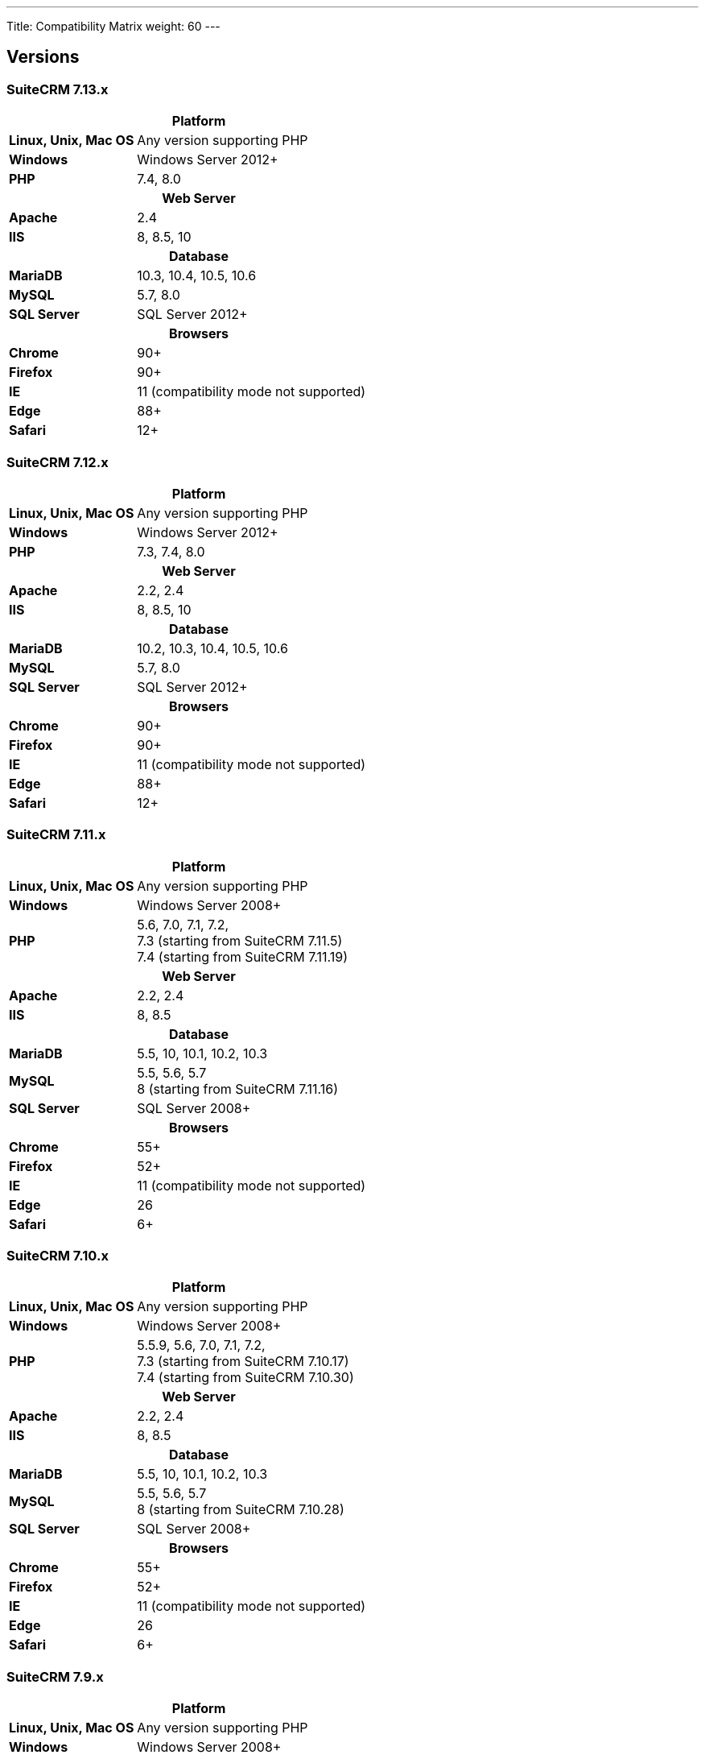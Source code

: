 ---
Title: Compatibility Matrix
weight: 60
---

== Versions

=== SuiteCRM 7.13.x

[[smaller-table-spacing-10]]
[cols="1s,2" ]
|========

2+^h| Platform

| Linux, Unix, Mac OS | Any version supporting PHP

| Windows | Windows Server 2012+

| PHP | 7.4, 8.0

2+^h| Web Server

| Apache | 2.4

| IIS |8, 8.5, 10

2+^h| Database

| MariaDB | 10.3, 10.4, 10.5, 10.6

| MySQL |5.7, 8.0

| SQL Server |SQL Server 2012+

2+^h| Browsers

| Chrome |90+

| Firefox |90+

| IE | 11 (compatibility mode not supported)

| Edge |88+

| Safari |12+
|========

=== SuiteCRM 7.12.x

[[smaller-table-spacing-9]]
[cols="1s,2" ]
|========

2+^h| Platform

| Linux, Unix, Mac OS | Any version supporting PHP

| Windows | Windows Server 2012+

| PHP | 7.3, 7.4, 8.0

2+^h| Web Server

| Apache |2.2, 2.4

| IIS |8, 8.5, 10

2+^h| Database

| MariaDB |10.2, 10.3, 10.4, 10.5, 10.6

| MySQL |5.7, 8.0

| SQL Server |SQL Server 2012+

2+^h| Browsers

| Chrome |90+

| Firefox |90+

| IE | 11 (compatibility mode not supported)

| Edge |88+

| Safari |12+
|========

=== SuiteCRM 7.11.x

[[smaller-table-spacing-8]]
[cols="1s,2" ]
|========

2+^h| Platform

| Linux, Unix, Mac OS | Any version supporting PHP

| Windows | Windows Server 2008+

| PHP | 5.6, 7.0, 7.1, 7.2, +
7.3 (starting from SuiteCRM 7.11.5) +
7.4 (starting from SuiteCRM 7.11.19)

2+^h| Web Server

| Apache |2.2, 2.4

| IIS |8, 8.5

2+^h| Database

| MariaDB |5.5, 10, 10.1, 10.2, 10.3

| MySQL |5.5, 5.6, 5.7 +
8 (starting from SuiteCRM 7.11.16)

| SQL Server |SQL Server 2008+

2+^h| Browsers

| Chrome |55+

| Firefox |52+

| IE | 11 (compatibility mode not supported)

| Edge |26

| Safari |6+
|========

=== SuiteCRM 7.10.x

[[smaller-table-spacing-7]]
[cols="1s,2" ]
|========

2+^h| Platform

| Linux, Unix, Mac OS | Any version supporting PHP

| Windows | Windows Server 2008+

| PHP | 5.5.9, 5.6, 7.0, 7.1, 7.2, +
7.3 (starting from SuiteCRM 7.10.17) +
7.4 (starting from SuiteCRM 7.10.30)

2+^h| Web Server

| Apache |2.2, 2.4

| IIS |8, 8.5

2+^h| Database

| MariaDB |5.5, 10, 10.1, 10.2, 10.3

| MySQL |5.5, 5.6, 5.7 +
8 (starting from SuiteCRM 7.10.28)

| SQL Server |SQL Server 2008+

2+^h| Browsers

| Chrome |55+

| Firefox |52+

| IE | 11 (compatibility mode not supported)

| Edge |26

| Safari |6+
|========

=== SuiteCRM 7.9.x

[[smaller-table-spacing-1]]
[cols="1s,2" ]
|========

2+^h| Platform

| Linux, Unix, Mac OS | Any version supporting PHP

| Windows | Windows Server 2008+

| PHP | 5.5, 5.6, 7.0, 7.1

2+^h| Web Server

| Apache |2.2, 2.4

| IIS |8, 8.5

2+^h| Database

| MariaDB |5.5, 10, 10.1

| MySQL |5.5, 5.6, 5.7

| SQL Server |SQL Server 2008+

2+^h| Browsers

| Chrome |55+

| Firefox |52+

| IE | 11 (compatibility mode not supported)

| Edge |26

| Safari |6+
|========

=== SuiteCRM 7.8.x

[[smaller-table-spacing-2]]
[cols="1s,2",]
|=========

2+^h|Platform

|Linux, Unix, Mac OS |Any version supporting PHP

|Windows |Windows Server 2008+

|PHP |5.5, 5.6, 7.0, 7.1

2+^h|Web Server

|Apache |2.2, 2.4

|IIS |8, 8.5

2+^h|Database

|MariaDB |5.5, 10, 10.1

|MySQL |5.5, 5.6, 5.7

|SQL Server |SQL Server 2008+

2+^h|Browsers

|Chrome |55+

|Firefox |52+

|IE |11 (compatibility mode not supported)

|Edge |26

|Safari |6+
|=========

=== SuiteCRM 7.7.x

[[smaller-table-spacing-3]]
[cols="1s,2",]
|====

2+^h| Platform

|Linux, Unix, Mac OS |Any version supporting PHP

|Windows |Windows Server 2008+

|PHP |5.3, 5.5, 5.6, 7.0

2+^h| Web Server

|Apache |2.2, 2.4

|IIS |8, 8.5

2+^h| Database

|MariaDB |5.5, 10, 10.1

|MySQL |5.5, 5.6

|SQL Server |SQL Server 2008+

2+^h|Browsers

|Chrome |43+

|Firefox |38+

|IE |11 (compatibility mode not supported)

|Edge |26

|Safari |6+
|====

=== SuiteCRM 7.6.x

[[smaller-table-spacing-4]]
[cols="1s,2",]
|====

2+^h|Platform

|Linux, Unix, Mac OS |Any version supporting PHP

|Windows |Windows Server 2008+

|PHP |5.5, 5.6, 7.0

2+^h|Web Server

|Apache |2.2, 2.4

|IIS |8, 8.5

2+^h|Database

|MariaDB |5.5, 10, 10.1

|MySQL |5.5, 5.6

|SQL Server |SQL Server 2008+

2+^h|Browsers

|Chrome |43+

|Firefox |38+

|IE |11 (compatibility mode not supported)

|Edge |26

|Safari |6+
|====

=== SuiteCRM 7.5.x

[[smaller-table-spacing-5]]
[cols="1s,2",]
|====

2+^h|Platform

|Linux, Unix, Mac OS |Any version supporting PHP

|Windows |Windows Server 2008+

|PHP |5.5, 5.6, 7.0

2+^h|Web Server

|Apache |2.2

|IIS |8, 8.5

2+^h|Database

|MariaDB |5.5, 10, 10.1

|MySQL |5.5, 5.6

|SQL Server |SQL Server 2008+

2+^h|Browsers

|Chrome |43+

|Firefox |38+

|IE |11 (compatibility mode not supported)

|Edge |26

|Safari |6+
|====

=== SuiteCRM 7.4.x

[[smaller-table-spacing-6]]
[cols="1s,2",]
|====

2+^h|Platform

|Linux, Unix, Mac OS |Any version supporting PHP

|Windows |Windows Server 2008+

|PHP |5.3, 5.4, 5.5, 5.6

2+^h|Web Server

|Apache |2.0, 2.2

|IIS |7.0, 7.5, 8, 8.5

2+^h| Database

|MariaDB |5.5, 10, 10.1

|MySQL |5.1, 5.5, 5.6

|SQL Server |SQL Server 2008+

2+^h| Browsers

|Chrome |38+

|Firefox |32+

|IE |9, 10, 11 (compatibility mode not supported)

|Safari |6+
|====
